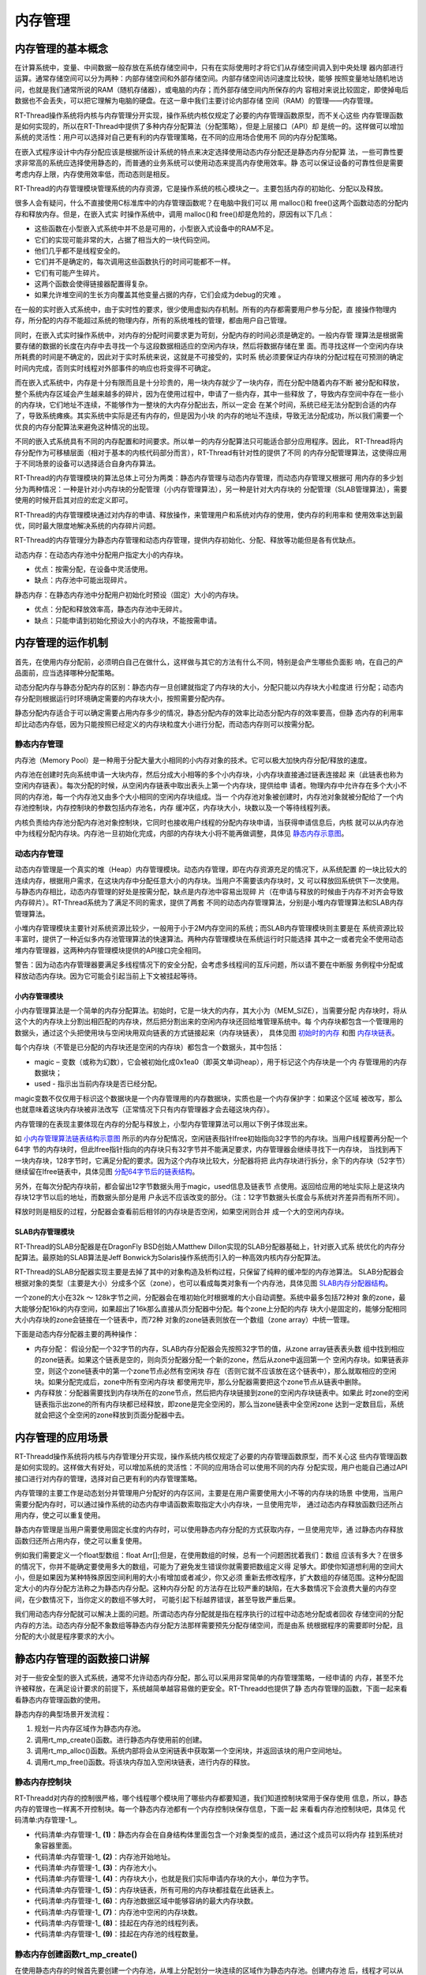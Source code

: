 .. vim: syntax=rst

内存管理
================

内存管理的基本概念
~~~~~~~~~~~~~~~~~~

在计算系统中，变量、中间数据一般存放在系统存储空间中，只有在实际使用时才将它们从存储空间调入到中央处理
器内部进行运算。通常存储空间可以分为两种：内部存储空间和外部存储空间。内部存储空间访问速度比较快，能够
按照变量地址随机地访问，也就是我们通常所说的RAM（随机存储器），或电脑的内存；而外部存储空间内所保存的内
容相对来说比较固定，即使掉电后数据也不会丢失，可以把它理解为电脑的硬盘。在这一章中我们主要讨论内部存储
空间（RAM）的管理——内存管理。

RT-Thread操作系统将内核与内存管理分开实现，操作系统内核仅规定了必要的内存管理函数原型，而不关心这些
内存管理函数是如何实现的，所以在RT-Thread中提供了多种内存分配算法（分配策略），但是上层接口（API）却
是统一的。这样做可以增加系统的灵活性：用户可以选择对自己更有利的内存管理策略，在不同的应用场合使用不
同的内存分配策略。

在嵌入式程序设计中内存分配应该是根据所设计系统的特点来决定选择使用动态内存分配还是静态内存分配算
法，一些可靠性要求非常高的系统应选择使用静态的，而普通的业务系统可以使用动态来提高内存使用效率。静
态可以保证设备的可靠性但是需要考虑内存上限，内存使用效率低，而动态则是相反。

RT-Thread的内存管理模块管理系统的内存资源，它是操作系统的核心模块之一。主要包括内存的初始化、分配以及释放。

很多人会有疑问，什么不直接使用C标准库中的内存管理函数呢？在电脑中我们可以
用 malloc()和 free()这两个函数动态的分配内存和释放内存。但是，在嵌入式实
时操作系统中，调用 malloc()和 free()却是危险的，原因有以下几点：

-  这些函数在小型嵌入式系统中并不总是可用的，小型嵌入式设备中的RAM不足。

-  它们的实现可能非常的大，占据了相当大的一块代码空间。

-  他们几乎都不是线程安全的。

-  它们并不是确定的，每次调用这些函数执行的时间可能都不一样。

-  它们有可能产生碎片。

-  这两个函数会使得链接器配置得复杂。

-  如果允许堆空间的生长方向覆盖其他变量占据的内存，它们会成为debug的灾难 。

在一般的实时嵌入式系统中，由于实时性的要求，很少使用虚拟内存机制。所有的内存都需要用户参与分配，直
接操作物理内存，所分配的内存不能超过系统的物理内存，所有的系统堆栈的管理，都由用户自己管理。

同时，在嵌入式实时操作系统中，对内存的分配时间要求更为苛刻，分配内存的时间必须是确定的。一般内存管
理算法是根据需要存储的数据的长度在内存中去寻找一个与这段数据相适应的空闲内存块，然后将数据存储在里
面。而寻找这样一个空闲内存块所耗费的时间是不确定的，因此对于实时系统来说，这就是不可接受的，实时系
统必须要保证内存块的分配过程在可预测的确定时间内完成，否则实时线程对外部事件的响应也将变得不可确定。

而在嵌入式系统中，内存是十分有限而且是十分珍贵的，用一块内存就少了一块内存，而在分配中随着内存不断
被分配和释放，整个系统内存区域会产生越来越多的碎片，因为在使用过程中，申请了一些内存，其中一些释放
了，导致内存空间中存在一些小的内存块，它们地址不连续，不能够作为一整块的大内存分配出去，所以一定会
在某个时间，系统已经无法分配到合适的内存了，导致系统瘫痪。其实系统中实际是还有内存的，但是因为小块
的内存的地址不连续，导致无法分配成功，所以我们需要一个优良的内存分配算法来避免这种情况的出现。

不同的嵌入式系统具有不同的内存配置和时间要求。所以单一的内存分配算法只可能适合部分应用程序。因此，
RT-Thread将内存分配作为可移植层面（相对于基本的内核代码部分而言），RT-Thread有针对性的提供了不同
的内存分配管理算法，这使得应用于不同场景的设备可以选择适合自身内存算法。

RT-Thread的内存管理模块的算法总体上可分为两类：静态内存管理与动态内存管理，而动态内存管理又根据可
用内存的多少划分为两种情况：一种是针对小内存块的分配管理（小内存管理算法），另一种是针对大内存块的
分配管理（SLAB管理算法），需要使用的时候开启其对应的宏定义即可。

RT-Thread的内存管理模块通过对内存的申请、释放操作，来管理用户和系统对内存的使用，使内存的利用率和
使用效率达到最优，同时最大限度地解决系统的内存碎片问题。

RT-Thread的内存管理分为静态内存管理和动态内存管理，提供内存初始化、分配、释放等功能但是各有优缺点。

动态内存：在动态内存池中分配用户指定大小的内存块。

-  优点：按需分配，在设备中灵活使用。

-  缺点：内存池中可能出现碎片。

静态内存：在静态内存池中分配用户初始化时预设（固定）大小的内存块。

-  优点：分配和释放效率高，静态内存池中无碎片。

-  缺点：只能申请到初始化预设大小的内存块，不能按需申请。

内存管理的运作机制
~~~~~~~~~~~~~~~~~~~~~~~

首先，在使用内存分配前，必须明白自己在做什么，这样做与其它的方法有什么不同，特别是会产生哪些负面影
响，在自己的产品面前，应当选择哪种分配策略。

动态分配内存与静态分配内存的区别：静态内存一旦创建就指定了内存块的大小，分配只能以内存块大小粒度进
行分配；动态内存分配则根据运行时环境确定需要的内存块大小，按照需要分配内存。

静态分配内存适合于可以确定需要占用内存多少的情况，静态分配内存的效率比动态分配内存的效率要高，但静
态内存的利用率却比动态内存低，因为只能按照已经定义的内存块粒度大小进行分配，而动态内存则可以按需分配。

静态内存管理
^^^^^^^^^^^^^^^^

内存池（Memory Pool）是一种用于分配大量大小相同的小内存对象的技术。它可以极大加快内存分配/释放的速度。

内存池在创建时先向系统申请一大块内存，然后分成大小相等的多个小内存块，小内存块直接通过链表连接起
来（此链表也称为空闲内存链表）。每次分配的时候，从空闲内存链表中取出表头上第一个内存块，提供给申
请者。物理内存中允许存在多个大小不同的内存池，每一个内存池又由多个大小相同的空闲内存块组成。当一
个内存池对象被创建时，内存池对象就被分配给了一个内存池控制块，内存控制块的参数包括内存池名，内存
缓冲区，内存块大小，块数以及一个等待线程列表。

内核负责给内存池分配内存池对象控制块，它同时也接收用户线程的分配内存块申请，当获得申请信息后，内核
就可以从内存池中为线程分配内存块。内存池一旦初始化完成，内部的内存块大小将不能再做调整，具体见 静态内存示意图_。

.. image:: media/memory_management/memory002.png
    :align: center
    :name: 静态内存示意图
    :alt: 静态内存示意图

动态内存管理
^^^^^^^^^^^^^^^^^^

动态内存管理是一个真实的堆（Heap）内存管理模块。动态内存管理，即在内存资源充足的情况下，从系统配置
的一块比较大的连续内存，根据用户需求，在这块内存中分配任意大小的内存块。当用户不需要该内存块时，又
可以释放回系统供下一次使用。与静态内存相比，动态内存管理的好处是按需分配，缺点是内存池中容易出现碎
片（在申请与释放的时候由于内存不对齐会导致内存碎片）。RT-Thread系统为了满足不同的需求，提供了两套
不同的动态内存管理算法，分别是小堆内存管理算法和SLAB内存管理算法。

小堆内存管理模块主要针对系统资源比较少，一般用于小于2M内存空间的系统；而SLAB内存管理模块则主要是在
系统资源比较丰富时，提供了一种近似多内存池管理算法的快速算法。两种内存管理模块在系统运行时只能选择
其中之一或者完全不使用动态堆内存管理器，这两种内存管理模块提供的API接口完全相同。

警告：因为动态内存管理器要满足多线程情况下的安全分配，会考虑多线程间的互斥问题，所以请不要在中断服
务例程中分配或释放动态内存块。因为它可能会引起当前上下文被挂起等待。

小内存管理模块
''''''''''''''

小内存管理算法是一个简单的内存分配算法。初始时，它是一块大的内存，其大小为（MEM_SIZE），当需要分配
内存块时，将从这个大的内存块上分割出相匹配的内存块，然后把分割出来的空闲内存块还回给堆管理系统中。每
个内存块都包含一个管理用的数据头，通过这个头把使用块与空闲块用双向链表的方式链接起来（内存块链表），
具体见图 初始时的内存_ 和图 内存块链表_。

.. image:: media/memory_management/memory003.png
    :align: center
    :name: 初始时的内存
    :alt: 初始时的内存


.. image:: media/memory_management/memory004.png
    :align: center
    :name: 内存块链表
    :alt: 内存块链表


每个内存块（不管是已分配的内存块还是空闲的内存块）都包含一个数据头，其中包括：

-  magic – 变数（或称为幻数），它会被初始化成0x1ea0（即英文单词heap），用于标记这个内存块是一个内
   存管理用的内存数据块；

-  used - 指示出当前内存块是否已经分配。

magic变数不仅仅用于标识这个数据块是一个内存管理用的内存数据块，实质也是一个内存保护字：如果这个区域
被改写，那么也就意味着这块内存块被非法改写（正常情况下只有内存管理器才会去碰这块内存）。

内存管理的在表现主要体现在内存的分配与释放上，小型内存管理算法可以用以下例子体现出来。

.. image:: media/memory_management/memory005.png
    :align: center
    :name: 小内存管理算法链表结构示意图
    :alt: 小内存管理算法链表结构示意图


如 小内存管理算法链表结构示意图_ 所示的内存分配情况，空闲链表指针lfree初始指向32字节的内存块。当用户线程要再分配一个64字
节的内存块时，但此lfree指针指向的内存块只有32字节并不能满足要求，内存管理器会继续寻找下一内存块，
当找到再下一块内存块，128字节时，它满足分配的要求。因为这个内存块比较大，分配器将把
此内存块进行拆分，余下的内存块（52字节）继续留在lfree链表中，具体见图 分配64字节后的链表结构_。

.. image:: media/memory_management/memory006.png
    :align: center
    :name: 分配64字节后的链表结构
    :alt: 分配64字节后的链表结构


另外，在每次分配内存块前，都会留出12字节数据头用于magic，used信息及链表节
点使用。返回给应用的地址实际上是这块内存块12字节以后的地址，而数据头部分是用
户永远不应该改变的部分。（注：12字节数据头长度会与系统对齐差异而有所不同）。

释放时则是相反的过程，分配器会查看前后相邻的内存块是否空闲，如果空闲则合并
成一个大的空闲内存块。

SLAB内存管理模块
''''''''''''''''''''

RT-Thread的SLAB分配器是在DragonFly BSD创始人Matthew Dillon实现的SLAB分配器基础上，针对嵌入式系
统优化的内存分配算法。最原始的SLAB算法是Jeff Bonwick为Solaris操作系统而引入的一种高效内核内存分配算法。

RT-Thread的SLAB分配器实现主要是去掉了其中的对象构造及析构过程，只保留了纯粹的缓冲型的内存池算法。
SLAB分配器会根据对象的类型（主要是大小）分成多个区（zone），也可以看成每类对象有一个内存池，具体见图 SLAB内存分配器结构_。

.. image:: media/memory_management/memory007.png
    :align: center
    :name: SLAB内存分配器结构
    :alt: SLAB 内存分配器结构


一个zone的大小在32k ～ 128k字节之间，分配器会在堆初始化时根据堆的大小自动调整。系统中最多包括72种对
象的zone，最大能够分配16k的内存空间，如果超出了16k那么直接从页分配器中分配。每个zone上分配的内存
块大小是固定的，能够分配相同大小内存块的zone会链接在一个链表中，而72种
对象的zone链表则放在一个数组（zone array）中统一管理。

下面是动态内存分配器主要的两种操作：

-  内存分配： 假设分配一个32字节的内存，SLAB内存分配器会先按照32字节的值，从zone array链表表头数
   组中找到相应的zone链表。如果这个链表是空的，则向页分配器分配一个新的zone，然后从zone中返回第一个
   空闲内存块。如果链表非空，则这个zone链表中的第一个zone节点必然有空闲块
   存在（否则它就不应该放在这个链表中），那么就取相应的空闲块。如果分配完成后，zone中所有空闲内存块
   都使用完毕，那么分配器需要把这个zone节点从链表中删除。

-  内存释放：分配器需要找到内存块所在的zone节点，然后把内存块链接到zone的空闲内存块链表中。如果此
   时zone的空闲链表指示出zone的所有内存块都已经释放，即zone是完全空闲的，那么当zone链表中全空闲zone
   达到一定数目后，系统就会把这个全空闲的zone释放到页面分配器中去。

内存管理的应用场景
~~~~~~~~~~~~~~~~~~

RT-Threadd操作系统将内核与内存管理分开实现，操作系统内核仅规定了必要的内存管理函数原型，而不关心这
些内存管理函数是如何实现的。这样做大有好处，可以增加系统的灵活性：不同的应用场合可以使用不同的内存
分配实现，用户也能自己通过API接口进行对内存的管理，选择对自己更有利的内存管理策略。

内存管理的主要工作是动态划分并管理用户分配好的内存区间，主要是在用户需要使用大小不等的内存块的场景
中使用，当用户需要分配内存时，可以通过操作系统的动态内存申请函数索取指定大小内存块，一旦使用完毕，
通过动态内存释放函数归还所占用内存，使之可以重复使用。

静态内存管理是当用户需要使用固定长度的内存时，可以使用静态内存分配的方式获取内存，一旦使用完毕，通
过静态内存释放函数归还所占用内存，使之可以重复使用。

例如我们需要定义一个float型数组：float Arr[];但是，在使用数组的时候，总有一个问题困扰着我们：数组
应该有多大？在很多的情况下，你并不能确定要使用多大的数组，可能为了避免发生错误你就需要把数组定义得
足够大。即使你知道想利用的空间大小，但是如果因为某种特殊原因空间利用的大小有增加或者减少，你又必须
重新去修改程序，扩大数组的存储范围。这种分配固定大小的内存分配方法称之为静态内存分配。这种内存分配
的方法存在比较严重的缺陷，在大多数情况下会浪费大量的内存空间，在少数情况下，当你定义的数组不够大时，
可能引起下标越界错误，甚至导致严重后果。

我们用动态内存分配就可以解决上面的问题。所谓动态内存分配就是指在程序执行的过程中动态地分配或者回收
存储空间的分配内存的方法。动态内存分配不象数组等静态内存分配方法那样需要预先分配存储空间，而是由系
统根据程序的需要即时分配，且分配的大小就是程序要求的大小。

静态内存管理的函数接口讲解
~~~~~~~~~~~~~~~~~~~~~~~~~~~~~~

对于一些安全型的嵌入式系统，通常不允许动态内存分配，那么可以采用非常简单的内存管理策略，一经申请的
内存，甚至不允许被释放，在满足设计要求的前提下，系统越简单越容易做的更安全。RT-Threadd也提供了静
态内存管理的函数，下面一起来看看静态内存管理函数的使用。

静态内存的典型场景开发流程：

1. 规划一片内存区域作为静态内存池。

2. 调用rt_mp_create()函数。进行静态内存使用前的创建。

3. 调用rt_mp_alloc()函数。系统内部将会从空闲链表中获取第一个空闲块，并返回该块的用户空间地址。

4. 调用rt_mp_free()函数。将该块内存加入空闲块链表，进行内存的释放。

静态内存控制块
^^^^^^^^^^^^^^

RT-Threadd对内存的控制很严格，哪个线程哪个模块用了哪些内存都要知道，我们知道控制块常用于保存使用
信息，所以，静态内存的管理也一样离不开控制块。每一个静态内存池都有一个内存控制块保存信息，下面一起
来看看内存池控制块吧，具体见 代码清单:内存管理-1_。

.. code-block:: c
    :caption: 代码清单:内存管理-1静态内存控制块
    :name: 代码清单:内存管理-1
    :linenos:

    struct rt_mempool {
        struct rt_object parent;     /**<继承自rt_object */		(1)

        void            *start_address;  /**< 内存池起始地址 */	     (2)
        rt_size_t        size;   		/**< 内存池大小 */	      (3)

        rt_size_t        block_size; /**< 内存块大小 */		      (4)
        rt_uint8_t      *block_list;  /**< 内存块链表 */	              (5)

        rt_size_t        block_total_count; /**< 内存块总数量 */	     (6)
        rt_size_t        block_free_count; /**< 空闲内存块数量 */	    (7)

        rt_list_t        suspend_thread; 			 	 (8)
        rt_size_t        suspend_thread_count; 			          (9)
    };
    typedef struct rt_mempool *rt_mp_t;


-   代码清单:内存管理-1_ **(1)**\ ：静态内存会在自身结构体里面包含一个对象类型的成员，通过这个成员可以将内存
    挂到系统对象容器里面。

-   代码清单:内存管理-1_ **(2)**\ ：内存池开始地址。

-   代码清单:内存管理-1_ **(3)**\ ：内存池大小。

-   代码清单:内存管理-1_ **(4)**\ ：内存块大小，也就是我们实际申请内存块的大小，单位为字节。

-   代码清单:内存管理-1_ **(5)**\ ：内存块链表，所有可用的内存块都挂载在此链表上。

-   代码清单:内存管理-1_ **(6)**\ ：内存池数据区域中能够容纳的最大内存块数。

-   代码清单:内存管理-1_ **(7)**\ ：内存池中空闲的内存块数。

-   代码清单:内存管理-1_ **(8)**\ ：挂起在内存池的线程列表。

-   代码清单:内存管理-1_ **(9)**\ ：挂起在内存池的线程数量。

静态内存创建函数rt_mp_create()
^^^^^^^^^^^^^^^^^^^^^^^^^^^^^^^^^

在使用静态内存的时候首先要创建一个内存池，从堆上分配划分一块连续的区域作为静态内存池。创建内存池
后，线程才可以从内存池中申请、释放内存，RT-Thread提供静态内存池创建函数rt_mp_create()，该函数
返回一个已创建的内存池对象，内存池创建函数rt_mp_create()源码具体见 代码清单:内存管理-2_。

.. code-block:: c
    :caption: 代码清单:内存管理-2静态内存创建函数rt_mp_create()源码
    :name: 代码清单:内存管理-2
    :linenos:

    /**
    * 此函数将创建一个mempool对象并从堆中分配内存池。
    *
    *
    * @param name 内存池名称
    * @param block_count 内存块数量
    * @param block_size 内存块大小
    *
    * @return 已创建的内存池对象
    */
    rt_mp_t rt_mp_create(const char *name,			(1)
                        rt_size_t   block_count,		(2)
                        rt_size_t   block_size)		        (3)
    {
        rt_uint8_t *block_ptr;
        struct rt_mempool *mp;
        register rt_base_t offset;

        RT_DEBUG_NOT_IN_INTERRUPT;

        /* 分配对象 */
        mp = (struct rt_mempool *)rt_object_allocate(RT_Object_Class_MemPool, name);
        /* 分配对象失败 */
        if (mp == RT_NULL)					(4)
            return RT_NULL;

        /* 初始化内存池信息 */
        block_size     = RT_ALIGN(block_size, RT_ALIGN_SIZE);	(5)
        mp->block_size = block_size;				(6)
        mp->size  = (block_size + sizeof(rt_uint8_t *)) * block_count; (7)

        /* 分配内存 */
        mp->start_address = rt_malloc((block_size + sizeof(rt_uint8_t *)) *
                                    block_count);	        (8)
        if (mp->start_address == RT_NULL) {
            /* 没有足够内存，删除内存池对象句柄 */
            rt_object_delete(&(mp->parent));			(9)

            return RT_NULL;
        }

        mp->block_total_count = block_count;			(10)
        mp->block_free_count  = mp->block_total_count;		(11)

        /* 初始化阻塞链表 */
        rt_list_init(&(mp->suspend_thread));			(12)
        mp->suspend_thread_count = 0;

        /* 初始化空闲内存块链表 */
        block_ptr = (rt_uint8_t *)mp->start_address;		(13)
        for (offset = 0; offset < mp->block_total_count; offset ++) { (14)
            *(rt_uint8_t **)(block_ptr + offset * (block_size + sizeof(rt_uint8_t *)))
            = block_ptr + (offset + 1) * (block_size + sizeof(rt_uint8_t *));
        }						        (15)

        *(rt_uint8_t **)(block_ptr + (offset - 1) * (block_size + sizeof(rt_uint8_t *)))
            = RT_NULL;						(16)

        mp->block_list = block_ptr;				(17)

        return mp;						(18)
    }
    RTM_EXPORT(rt_mp_create);


-   代码清单:内存管理-2_  **(1)**\ ：name 内存池名称。

-   代码清单:内存管理-2_  **(2)**\ ：block_count 初始化内存池中可分配内存块最大数量。

-   代码清单:内存管理-2_  **(3)**\ ：block_size 初始化内存块的大小，单位为字节。

-   代码清单:内存管理-2_  **(4)**\ ：分配内存池对象，调用rt_object_allocate()函数将从对象系统分配内存池
    对象，并且命名内存池对象名称，在系统中，对象的名称必须是唯一的。

-   代码清单:内存管理-2_  **(5)**\ ：初始化内存池信息，初始化内存块大小，使其对齐方式与系统内存对齐方式一
    致，配置block_size以4字节对齐，如果不满足对齐倍数将返回其最小的对齐倍数，如想要对齐13字节大小
    的内存块， RT_ALIGN（13,4） ，将返回16（字节）。

-   代码清单:内存管理-2_  **(6)**\ ：内存块大小按传递进来的block_size来进行初始化配置。

-   代码清单:内存管理-2_  **(7)**\ ：计算得出内存池需要的内存大小，其大小
    为(block_size + sizeof(rt_uint8_t \*)) \* block_count，也就
    是[内存块大小 +4个字节大小（指向内存池控制块）]乘以内存块的数量。

-   代码清单:内存管理-2_  **(8)**\ ：分配内存池，调用rt_malloc ()函数将从系统管理的堆中划分一块连续的内
    存，作为静态内存池，分配的内存大小为内存池大小。很多人会问了，都没创建，怎么分配内存？此处分配
    的内存是调用rt_malloc()进行动态内存分配，因为RT-Thread必须采用动态内存分配的方式，所以此处只
    是划分一块堆内存区域给我们当做静态内存池使用，初始化内存池之后，这块区域的内存就是静态的，只能
    使用静态内存管理接口访问。

-   代码清单:内存管理-2_  **(9)**\ ：系统已经没有足够的内存了，分配失败，需要删除内存池对象句柄，所以在静
    态内存池创建的时候一定要考虑到系统的内存大小。

-   代码清单:内存管理-2_  **(10)**\ ：分配成功，静态内存控制块的block_total_count（内存块总数量）就是创建
    时候由用户定义的block _count。

-   代码清单:内存管理-2_  **(11)**\ ：初始化空闲内存块数量。

-   代码清单:内存管理-2_  **(12)**\ ：初始化线程的阻塞列表和在此列表上线程的数量。

-   代码清单:内存管理-2_  **(13)**\ ：初始化第一个内存块的起始地址。

-   代码清单:内存管理-2_  **(14)**\ ：在for循环中初始化空闲内存块列表，循环执行次数为空闲内存块的数量值。

-   代码清单:内存管理-2_  **(15)**\ ：将所有的内存块都连接起来，在分配的时候更容易管理，其初始化结果具体见图 静态内存池初始化完成示意_ 。

.. image:: media/memory_management/memory008.png
    :align: center
    :name: 静态内存池初始化完成示意
    :alt: 静态内存池初始化完成示意


-   代码清单:内存管理-2_  **(16)**\ ：最后一块内存块的下一个内存是没有了，就是NULL。

-   代码清单:内存管理-2_  **(17)**\ ：内存块列表指向第一块可用内存块。

-   代码清单:内存管理-2_  **(18)**\ ：创建成功返回内存池对象句柄。

使用该函数接口可以创建一个静态内存池，前提是在系统资源允许的情况下（最主要的是动态堆内存资源）才能创
建成功。创建内存池时，需要给内存池指定一个名称，从系统中申请一个内存池对象，然后从堆内存中划分一块连
续的内存区域作为静态内存池，并将内存区域组织成用于静态分配的空闲块列表，创建内存池成功将返回内存池的
句柄，否则返回RT_NULL。静态内存创建函数rt_mp_create()使用实例具体见 代码清单:内存管理-3_ 高亮部分。

.. code-block:: c
    :caption: 代码清单:内存管理-3静态内存创建函数rt_mp_create()实例
    :emphasize-lines: 8-11
    :name: 代码清单:内存管理-3
    :linenos:

    /* 定义内存池控制块 */
    static rt_mp_t test_mp = RT_NULL;
    /* 定义申请内存的指针 */
    static rt_uint32_t *p_test = RT_NULL;
    /* 相关宏定义 */
    #define  BLOCK_COUNT   20		//内存块数量
    #define  BLOCK_SIZE   3		  //内存块大小
    /* 创建一个静态内存池 */
    test_mp = rt_mp_create("test_mp",
                        BLOCK_COUNT,
                        BLOCK_SIZE);
    if (test_mp != RT_NULL)
        rt_kprintf("静态内存池创建成功！\n\n");


静态内存删除函数rt_mp_delete()
^^^^^^^^^^^^^^^^^^^^^^^^^^^^^^^^

删除内存池时，会首先唤醒等待在该内存池对象上的所有线程（返回-RT_ERROR），然后再释放已从内存堆上分
配的内存池数据存放区域，然后删除内存池对象。删除内存池后将无法向内存池申请内存块，静态内存删除
函数rt_mp_delete()源码具体见 代码清单:内存管理-4_。

.. code-block:: c
    :caption: 代码清单:内存管理-4静态内存删除函数rt_mp_delete()源码
    :name: 代码清单:内存管理-4
    :linenos:

    /**
    * 这个函数会删除内存池对象并且释放内存池对象的内存
    *
    * @param mp 内存池对象句柄
    *
    * @return 删除成功返回RT_EOK
    */
    rt_err_t rt_mp_delete(rt_mp_t mp)		        	(1)
    {
        struct rt_thread *thread;
        register rt_ubase_t temp;

        RT_DEBUG_NOT_IN_INTERRUPT;

        /* 检查内存池对象 */
        RT_ASSERT(mp != RT_NULL);				(2)

        /* 唤醒所有在阻塞中的线程 */
        while (!rt_list_isempty(&(mp->suspend_thread))) {	(3)
            /* 关中断 */
            temp = rt_hw_interrupt_disable();

            /* 获取阻塞线程 */				    (4)
            thread = rt_list_entry(mp->suspend_thread.next, struct rt_thread, tlist);
            /* 返回线程错误 */
            thread->error = -RT_ERROR;

            /*
            * 恢复线程
            * 在rt_thread_resume函数中，它将从挂起列表中删除当前线程
            *
            */
            rt_thread_resume(thread);			        (5)

            /* 挂起线程数减一 */
            mp->suspend_thread_count --;			(6)

            /* 开中断 */
            rt_hw_interrupt_enable(temp);
        }

    #if defined(RT_USING_MODULE) && defined(RT_USING_SLAB)	(7)

        if (mp->parent.flag & RT_OBJECT_FLAG_MODULE)
            rt_module_free(mp->parent.module_id, mp->start_address);
        else
    #endif

            /* 释放申请的内存池 */
            rt_free(mp->start_address);		        	(8)

        /* 删除内存池对象 */
        rt_object_delete(&(mp->parent));			(9)

        return RT_EOK;				        	(10)
    }
    RTM_EXPORT(rt_mp_delete);


-   代码清单:内存管理-4_  **(1)**\ ：mp 内存池对象句柄，根据内存池对象句柄决定要删除的是哪个内存池。

-   代码清单:内存管理-4_  **(2)**\ ：检查内存池对象句柄mp是否有效。

-   代码清单:内存管理-4_  **(3)**\ ：如果当前有线程挂在内存池的阻塞列表中，需要将该线程唤醒，直到没有线程阻
    塞的时候才退出while循环。

-   代码清单:内存管理-4_  **(4)**\ ：获取阻塞的线程。

-   代码清单:内存管理-4_  **(5)**\ ：调用rt_thread_resume线程恢复函数，将该线程恢复，该函数会将线程从阻塞
    链表中删除。

-   代码清单:内存管理-4_  **(6)**\ ：将内存池控制块中记录线程挂起数量的suspend_thread_count变量减一。

-   代码清单:内存管理-4_  **(7)**\ ：在这里我们并没有使用slab分配机制，未使能RT_USING_SLAB这个宏定义，所以
    还不需要使用rt_module_free释放内存函数。

-   代码清单:内存管理-4_  **(8)**\ ：释放内存池的内存，因为这个内存池是从系统堆内存动态划分的，删除后要进行释放。

-   代码清单:内存管理-4_  **(9)**\ ：调用rt_object_delete()函数删除内存池对象。

-   代码清单:内存管理-4_  **(10)**\ ：返回删除结果RT_EOK。

内存池的删除函数实现过程我们都已经了解了，用rt_mp_delete()来删除我们需要删除的内存池，那岂不
是手到擒来，但是需要注意的是：删除的时候会将所有因为申请不到内存块而进入阻塞的线程恢复，被恢复
的线程会得到一个-RT_ERROR，所以，建议在删除内存池之前我们应确保所有的线程没有阻塞，并且以后也
不会再向这个内存池申请内存块，才进行删除操作，这样子才是最稳妥的办法，rt_mp_delete()的使用实
例具体见 代码清单:内存管理-5_ 高亮部分。

.. code-block:: c
    :caption: 代码清单:内存管理-5静态内存删除函数rt_mp_delete()实例
    :emphasize-lines: 6-7
    :name: 代码清单:内存管理-5
    :linenos:

    /* 定义内存池控制块 */
    static rt_mp_t test_mp = RT_NULL;

    rt_err_t uwRet = RT_EOK;

    /* 删除一个静态内存池 */
    uwRet = rt_mp_delete(test_mp);
    if (RT_EOK == uwRet)
        rt_kprintf("静态内存池删除成功！\n\n");


静态内存初始化函数rt_mp_init()
^^^^^^^^^^^^^^^^^^^^^^^^^^^^^^

初始化内存池跟创建内存池类似，只是初始化内存池用于静态内存管理模式，内存池控制块来源于用户在系统
中申请的静态对象。另外与创建内存池不同的是，此处内存池对象所使用的内存空间是由用户指定的一个缓冲
区空间，用户把缓冲区的指针传递给内存池对象控制块，其余的初始化工作与创建内存池相同，具体见 代码清单:内存管理-6_。

.. code-block:: c
    :caption: 代码清单:内存管理-6静态内存初始化函数rt_mp_init()源码
    :name: 代码清单:内存管理-6
    :linenos:

    /**
    *
    * 此函数将初始化内存池对象，通常用于静态对象。
    *
    * @param mp 内存池对象
    * @param name 内存池名称
    * @param start 内存池起始地址
    * @param size 内存池总大小
    * @param block_size每个内存块的大小
    *
    * @return RT_EOK
    */
    rt_err_t rt_mp_init(struct rt_mempool *mp,			        (1)
                        const char        *name,			(2)
                        void              *start,			(3)
                        rt_size_t          size,			(4)
                        rt_size_t          block_size)		        (5)
    {
        rt_uint8_t *block_ptr;
        register rt_base_t offset;

        /* 检查内存池 */
        RT_ASSERT(mp != RT_NULL);					(6)

        /* 初始化内存池对象 */
        rt_object_init(&(mp->parent), RT_Object_Class_MemPool, name);   (7)

        /* 初始化内存池 */
        mp->start_address = start;					(8)
        mp->size = RT_ALIGN_DOWN(size, RT_ALIGN_SIZE);	        	(9)

        /* 内存块大小对齐 */
        block_size = RT_ALIGN(block_size, RT_ALIGN_SIZE);		(10)
        mp->block_size = block_size;


    mp->block_total_count = mp->size / (mp->block_size + sizeof(rt_uint8_t *));
        mp->block_free_count  = mp->block_total_count;	    	        (11)

        /* 初始化阻塞链表 */
        rt_list_init(&(mp->suspend_thread));		    	        (12)
        mp->suspend_thread_count = 0;

        /* 初始化内存块空闲链表 */
        block_ptr = (rt_uint8_t *)mp->start_address;		        (13)
        for (offset = 0; offset < mp->block_total_count; offset ++) {   (14)
        *(rt_uint8_t **)(block_ptr + offset * (block_size + sizeof(rt_uint8_t *))) =
        (rt_uint8_t *)(block_ptr + (offset + 1) * (block_size + sizeof(rt_uint8_t *)));
        }								(15)

    *(rt_uint8_t **)(block_ptr + (offset - 1) * (block_size + sizeof(rt_uint8_t *))) =
            RT_NULL;						        (16)

        mp->block_list = block_ptr;				        (17)

        return RT_EOK;						        (18)
    }
    RTM_EXPORT(rt_mp_init);


-   代码清单:内存管理-6_  **(1)**\ ：mp 内存池对象句柄。

-   代码清单:内存管理-6_  **(2)**\ ：name 内存池名称，是字符串常量类型。

-   代码清单:内存管理-6_  **(3)**\ ：start 内存池起始地址，由用户自己定义的具体的起始地址。

-   代码清单:内存管理-6_  **(4)**\ ：size初始化内存池总容量大小。

-   代码清单:内存管理-6_  **(5)**\ ：block_size每个内存块的大小。

-   代码清单:内存管理-6_  **(6)**\ ：检查内存池对象句柄mp是否有效。

-   代码清单:内存管理-6_  **(7)**\ ：初始化内存池内核对象。调用rt_object_init()此函数将初始化内存池对
    象并将其添加到对象管理系统，在系统中，对象的名称必须是唯一的。

-   代码清单:内存管理-6_  **(8)**\ ：初始化内存池，内存池的地址是由用户传递进来的地址。

-   代码清单:内存管理-6_  **(9)**\ ：初始化内存池容量size，使其以4字节对齐方式对齐，如果不满足对齐倍数将
    返回其最小的对齐倍数，如想要对齐13字节大小的内存块， RT_ALIGN（13,4） ，将返回16（字节）。

-   代码清单:内存管理-6_  **(10)**\ ：初始化内存块大小block_size，使其对齐方式与系统内存对齐方式一致，配
    置block_size以4字节对齐。

-   代码清单:内存管理-6_  **(11)**\ ：通过计算得出内存池中最大内存块数量，例如内存池大小为200个字节，内存块
    的大小为16个字节，但是需要再加上4个字节大小的内存头（指向内存池控制），很显然，内存块的数量最大
    为5=200/(16+4)，并且初始化可用空闲内存块个数。

-   代码清单:内存管理-6_  **(12)**\ ：初始化线程的阻塞列表和线程阻塞的数量。

-   代码清单:内存管理-6_  **(13)**\ ：初始化第一个内存块的起始地址。

-   代码清单:内存管理-6_  **(14)**\ ：在for循环中初始化空闲内存块链表，循环执行次数为空闲内存块的数量值。

-   代码清单:内存管理-6_  **(15)**\ ：将所有的空闲内存块都连接起来，在分配的时候更容易管理，其初始化结果
    具体见 静态内存池初始化完成示意图_。

.. image:: media/memory_management/memory008.png
    :align: center
    :name: 静态内存池初始化完成示意图
    :alt: 静态内存池初始化完成示意图


-   代码清单:内存管理-6_  **(16)**\ ：最后一块内存块的下一个内存是没有了，就是NULL。

-   代码清单:内存管理-6_  **(17)**\ ：内存控制块的block_list内存块链表指向第一块可用内存块。

-   代码清单:内存管理-6_  **(18)**\ ：创建成功返回内存池对象句柄。

其实静态内存初始化函数rt_mp_init()与静态内存创建函数rt_mp_create()的过程差不多，初始化内存池
时，调用rt_mp_init()函数一般需要我们定义一个区域作为静态内存池，这个区域一般为一个大数组，这
样，系统就可以对该内存池进行初始化，将内存池用到的内存空间组织成可用于分配的空闲块列表，其具体使
用方法见 代码清单:内存管理-7_ 高亮部分。

.. code-block:: c
    :caption: 代码清单:内存管理-7静态内存初始化函数rt_mp_init()实例
    :emphasize-lines: 7-12
    :name: 代码清单:内存管理-7
    :linenos:

    /* 定义内存池控制块 */
    static rt_mp_t test_mp = RT_NULL;
    static rt_uint8_t mempool[4096];

    rt_err_t uwRet = RT_EOK;

    /* 初始化内存池对象 */
    uwRet = rt_mp_init(&test_mp, 		/**内存池对象**/
                    "test_mp", 		/**内存池名称**/
                    &mempool[0], 	/**内存池起始地址**/
                    sizeof(mempool), 	/**内存池总大小**/
                    80);		/**每个内存块的大小**/
    if (RT_EOK == uwRet)
        rt_kprintf("初始化内存成功！\n");


静态内存申请函数rt_mp_alloc()
^^^^^^^^^^^^^^^^^^^^^^^^^^^^^^^^

这个函数用于申请固定大小的内存块，从指定的内存池中分配一个内存块给用户使用，该内存块的大小在内
存池初始化的时候就已经决定的。如果内存池中有可用的内存块，则从内存池的内存块列表上取下一个内存
块；如果内存池中已经没有可用内存块，则根据用户设定的超时时间把当前线程挂在内存池的阻塞列表中，直
到内存池中有可用内存块，其源码具体见 代码清单:内存管理-8_。

.. code-block:: c
    :caption: 代码清单:内存管理-8静态内存申请函数rt_mp_alloc()
    :name: 代码清单:内存管理-8
    :linenos:

    /**
    * 这个函数用于从指定内存池分配内存块
    *
    * @param mp 内存池对象
    * @param time 超时时间
    *
    * @return分配成功的内存块地址或RT_NULL表示分配失败
    */
    void *rt_mp_alloc(rt_mp_t mp, rt_int32_t time)		(1)
    {
        rt_uint8_t *block_ptr;
        register rt_base_t level;
        struct rt_thread *thread;
        rt_uint32_t before_sleep = 0;

        /* 获取当前线程 */
        thread = rt_thread_self();				(2)

        /* 关中断 */
        level = rt_hw_interrupt_disable();

        while (mp->block_free_count == 0) {			(3)
            /* 无内存块可用 */
            if (time == 0) {				        (4)
                /* 开中断 */
                rt_hw_interrupt_enable(level);

                rt_set_errno(-RT_ETIMEOUT);

                return RT_NULL;
            }

            RT_DEBUG_NOT_IN_INTERRUPT;

            thread->error = RT_EOK;

            /* 需要挂起当前线程 */
            rt_thread_suspend(thread);			        (5)
            rt_list_insert_after(&(mp->suspend_thread), &(thread->tlist));
            mp->suspend_thread_count++;			        6)

            if (time > 0) {
                /* 获取当前系统时间 */
                before_sleep = rt_tick_get();		        (7)

                /* 重置线程超时时间并且启动定时器 */
                rt_timer_control(&(thread->thread_timer),	(8)
                                RT_TIMER_CTRL_SET_TIME,
                                &time);
                rt_timer_start(&(thread->thread_timer));	(9)
            }

            /* 开中断 */
            rt_hw_interrupt_enable(level);

            /* 发起线程调度 */
            rt_schedule();					(10)

            if (thread->error != RT_EOK)
                return RT_NULL;

            if (time > 0) {
                time -= rt_tick_get() - before_sleep;
                if (time < 0)
                    time = 0;
            }
            /* 关中断 */
            level = rt_hw_interrupt_disable();
        }

        /* 内存块可用，记录当前可用内存块个数，申请之后空闲内存块数量减一 */
        mp->block_free_count--;				        (11)

        /* 获取内存块指针 */
        block_ptr = mp->block_list;			        (12)
        RT_ASSERT(block_ptr != RT_NULL);

        /* 设置下一个空闲内存块为可用内存块 */
        mp->block_list = *(rt_uint8_t **)block_ptr;		(13)


        *(rt_uint8_t **)block_ptr = (rt_uint8_t *)mp;	        (14)

        /* 开中断 */
        rt_hw_interrupt_enable(level);

        RT_OBJECT_HOOK_CALL(rt_mp_alloc_hook,
                            (mp, (rt_uint8_t *)(block_ptr + sizeof(rt_uint8_t *))));

        return (rt_uint8_t *)(block_ptr + sizeof(rt_uint8_t *));(15)
    }
    RTM_EXPORT(rt_mp_alloc);


-   代码清单:内存管理-8_  **(1)**\ ：mp 内存池对象，time 超时时间。

-   代码清单:内存管理-8_  **(2)**\ ：获取当前线程。

-   代码清单:内存管理-8_  **(3)**\ ：如果无内存块可用，进入while循环。

-   代码清单:内存管理-8_  **(4)**\ ：如果用户不设置等待时间，则直接返回错误码。

-   代码清单:内存管理-8_  **(5)**\ ：因为能到这一步，用户肯定设置了等待时间的，那么，不管三七二十一将当前线程挂起。

-   代码清单:内存管理-8_  **(6)**\ ：记录因为挂起的线程数量。

-   代码清单:内存管理-8_  **(7)**\ ：获取当前系统时间。

-   代码清单:内存管理-8_  **(8)**\ ：重置线程计时器的超时时间，调用rt_timer_control()函数改变当前线程阻塞时间thread_timer。

-   代码清单:内存管理-8_  **(9)**\ ：启动定时器开始计时。

-   代码清单:内存管理-8_  **(10)**\ ：因为现在线程是等待着了，要进行线程切换，所以进行一次线程调度。

-   代码清单:内存管理-8_  **(11)**\ ：当前内存池中还有内存块可用，记录当前可用内存块个数，申请之后可用内存块数量减一。

-   代码清单:内存管理-8_  **(12)**\ ：获取内存块指针，指向空闲的内存块。

-   代码清单:内存管理-8_  **(13)**\ ：设置当前申请内存块的下一个内存块为可用内存块，将mp->block_list的
    指针指向下一个内存块，具体见 申请内存成功示意图_。

.. image:: media/memory_management/memory009.png
    :align: center
    :name: 申请内存成功示意图
    :alt: 申请内存成功示意图


-   代码清单:内存管理-8_  **(14)**\ ：如 申请内存成功示意图_ 所示，每一个内存块的前4个字节是指向内存池控制块的指针，为
的是让我们在释放内存的时候能找到内存控制块。为什么要记录内存控制块指针呢？因为block_list是单链
表，在申请成功内存的时候，已使用的内存块相当于脱离了内存块列表，那么在释放内存块
的时候就没办法正常释放，所以需要保存内存控制块的指针。

-   代码清单:内存管理-8_  **(15)**\ ：返回用户真正能读写操作的内存地址，其地址向下偏移了4个字节。

静态内存申请函数rt_mp_alloc()的使用是很简单的，仅需配置申请静态内存池句柄与超时时间即可，申请成功
后返回指向用户可以操作的内存块地址，所以我们需要定义一个可以对内存块地址进行读写的指针，对申请的
内存块进行访问，具体见 代码清单:内存管理-9_ 高亮部分。

.. code-block:: c
    :caption: 代码清单:内存管理-9静态内存申请函数rt_mp_alloc()的使用实例
    :emphasize-lines: 2,5
    :name: 代码清单:内存管理-9
    :linenos:

    /* 定义申请内存的指针 */
    static rt_uint32_t *p_test = RT_NULL;
    rt_kprintf("正在向内存池申请内存...........\n");

    p_test = rt_mp_alloc(test_mp,0);
    if (RT_NULL == p_test) /* 没有申请成功 */
        rt_kprintf("静态内存申请失败！\n");
    else
        rt_kprintf("静态内存申请成功，地址为%d！\n\n",p_test);

    rt_kprintf("正在向p_test写入数据...........\n");
    *p_test = 1234;
    rt_kprintf("已经写入p_test地址的数据\n");
    rt_kprintf("*p_test = %.4d ,地址为:%d \n\n", *p_test,p_test);

静态内存释放函数rt_mp_free()
^^^^^^^^^^^^^^^^^^^^^^^^^^^^^^

入式系统的内存对我们来说是十分珍贵的，任何内存块使用完后都必须被释放，否则会造成内存泄露，导致系统发
生致命错误。RT-Thread提供了rt_mp_free()函数进行静态内存的释放管理，使用该函数接口时，根据内存块得
到该内存块所在的（或所属于的）内存池对象，然后增加该内存池的可用内存块数目，并把该被释放的内存块加
入内存块列表，接着判断该内存池对象上是否有挂起的线程，如果有，则唤醒线程，其源码具体见 代码清单:内存管理-10_。

.. code-block:: c
    :caption: 代码清单:内存管理-10静态内存释放函数rt_mp_free()源码
    :name: 代码清单:内存管理-10
    :linenos:

    /**
    * 这个函数会释放一个内存块
    *
    * @param block要释放的内存块的地址
    */
    void rt_mp_free(void *block) 				 (1)
    {
        rt_uint8_t **block_ptr;
        struct rt_mempool *mp;
        struct rt_thread *thread;
        register rt_base_t level;

        /* 获取块所属的池的控制块 */
        block_ptr = (rt_uint8_t **)((rt_uint8_t *)block - sizeof(rt_uint8_t *));(2)
        mp    = (struct rt_mempool *)*block_ptr;		(3)

        RT_OBJECT_HOOK_CALL(rt_mp_free_hook, (mp, block));

        /* 关中断t */
        level = rt_hw_interrupt_disable();

        /* 增加可以的内存块数量 */
        mp->block_free_count ++;				(4)

        /* 将释放的内存块添加到block_list链表中 */
        *block_ptr = mp->block_list;			        (5)
        mp->block_list = (rt_uint8_t *)block_ptr;		(6)

        if (mp->suspend_thread_count > 0) {			(7)
            /* 获取阻塞的线程 */
            thread = rt_list_entry(mp->suspend_thread.next,	(8)
                                struct rt_thread,
                                tlist);

            /* 重置线程错误为RT_EOK */
            thread->error = RT_EOK;

            /* 恢复线程 */
            rt_thread_resume(thread);			        (9)

            /* 记录阻塞线程数量，减一 */
            mp->suspend_thread_count --;			(10)

            /* 开中断 */
            rt_hw_interrupt_enable(level);

            /* 发起线程调度 */
            rt_schedule();					(11)

            return;
        }

        /* 开中断 */
        rt_hw_interrupt_enable(level);
    }
    RTM_EXPORT(rt_mp_free);


-   代码清单:内存管理-10_  **(1)**\ ：block要释放的内存块的地址。

-   代码清单:内存管理-10_  **(2)**\ ：每个内存块中前4个字节保存的信息就是指向内存池控制块指针，所以，需要进
    行指针的偏移，为了获得内存池控制块的地址。

-   代码清单:内存管理-10_  **(3)**\ ：获取内存块所属的内存池对象mp。

-   代码清单:内存管理-10_  **(4)**\ ：记录当前可用内存块数量。

-   代码清单:内存管理-10_  **(5)**\ ：将释放的内存块添加到block_list链表中，内存控制块的指向当前可用内存
    链表头具体过程见 内存释放完成示意图_ **(1)**\ 。

-   代码清单:内存管理-10_  **(6)**\ ： 内存控制块的block_list指向刚释放的内存块，具体见 内存释放完成示意图_**(2)**\ 。

.. image:: media/memory_management/memory010.png
    :align: center
    :name: 内存释放完成示意图
    :alt: 内存释放完成示意图


-   代码清单:内存管理-10_  **(7)**\ ：如果当前有线程因为无法申请内存进入阻塞的话，会执行while循环中的代码。

-   代码清单:内存管理-10_  **(8)**\ ：获取阻塞的线程。

-   代码清单:内存管理-10_  **(9)**\ ：调用rt_ipc_list_resume函数将该线程恢复。

-   代码清单:内存管理-10_  **(10)**\ ：记录阻塞线程数量，suspend_thread_count减一。

-   代码清单:内存管理-10_  **(11)**\ ：恢复挂起的线程，需要发起一次线程调度。

内存释放的使用是非常很简单的，仅将需要释放的内存块地址传递进去即可，系统会根据内存块前4字节的内
容自动找到对应的内存池控制块，然后根据内存池控制块来进行释放内存操作，具体见 代码清单:内存管理-11_。

.. code-block:: c
    :caption: 代码清单:内存管理-11静态内存释放函数rt_mp_free()实例
    :emphasize-lines: 4-5
    :name: 代码清单:内存管理-11
    :linenos:

    /* 定义申请内存的指针 */
    static rt_uint32_t *p_test = RT_NULL;

    rt_kprintf("正在释放内存...........\n");
    rt_mp_free(p_test);


动态内存管理的函数接口讲解
~~~~~~~~~~~~~~~~~~~~~~~~~~

动态内存使用，在RT-Thread运用极多，为了尽可能让RT-Thread易于使用，信号量、队列、互斥量、软件定时
器、线程这些内核对象并不是在编译时静态分配的，而是在运行时动态分配的。内核对象创建时RT-Thread分配
内存空间，在内核对象删除时释放内存。这样的策略减少了设计和计划上的努力，简化了API，并且减少了RAM的
占用，提高内存的利用率，更能灵活运用内存。

动态内存的典型场景开发流程：

1. 初始化系统堆内存空间：rt_system_heap_init()。

2. 申请任意大小的动态内存：rt_malloc()。

3. 释放动态内存rt_free()。回收系统内存，供下一次使用。

系统堆内存初始化rt_system_heap_init()
^^^^^^^^^^^^^^^^^^^^^^^^^^^^^^^^^^^^^^^

在使用堆内存时，必须要在系统初始化的时候进行堆内存的初始化，一般在系统初始化的时候就分配一大块内存
作为堆内存，然后调用rt_system_heap_init()函数进行系统堆内存初始化，之后我们才能去申请内存，在初
始化的时候需要用户自己知道初始化的是哪段内存，所以必须知道内存的起始地址与结束地址，这个函数会把参
数begin_addr，end_addr区域的内存空间作为内存堆来使用，系统堆内存初始化rt_system_heap_init()源
码具体见 代码清单:内存管理-12_。

.. code-block:: c
    :caption: 代码清单:内存管理-12系统堆内存初始化rt_system_heap_init()源码
    :name: 代码清单:内存管理-12
    :linenos:

    void rt_system_heap_init(void *begin_addr, void *end_addr) 	        (1)
    {
        struct heap_mem *mem;
        rt_uint32_t begin_align = RT_ALIGN((rt_uint32_t)begin_addr, RT_ALIGN_SIZE); (2)
        rt_uint32_t end_align = RT_ALIGN_DOWN((rt_uint32_t)end_addr, RT_ALIGN_SIZE); (3)

        RT_DEBUG_NOT_IN_INTERRUPT;

        /* 对齐地址 */
        if ((end_align > (2 * SIZEOF_STRUCT_MEM)) &&
            ((end_align - 2 * SIZEOF_STRUCT_MEM) >= begin_align)) {	(4)
            /* 计算对齐的内存大小 */
            mem_size_aligned = end_align - begin_align - 2 * SIZEOF_STRUCT_MEM;
        } else {
            rt_kprintf("mem init, error begin address 0x%x, and end address 0x%x\n",
                    (rt_uint32_t)begin_addr, (rt_uint32_t)end_addr);

            return;
        }

        /* 指向堆的起始地址 */
        heap_ptr = (rt_uint8_t *)begin_align;		        	(5)

        RT_DEBUG_LOG(RT_DEBUG_MEM, ("mem init, heap begin address 0x%x, size %d\n",
                                    (rt_uint32_t)heap_ptr, mem_size_aligned));

        /* 初始化起始地址 */
        mem        = (struct heap_mem *)heap_ptr;			(6)
        mem->magic = HEAP_MAGIC;
        mem->next  = mem_size_aligned + SIZEOF_STRUCT_MEM;
        mem->prev  = 0;
        mem->used  = 0;
    #ifdef RT_USING_MEMTRACE
        rt_mem_setname(mem, "INIT");
    #endif

        /* 初始化结束地址 */
        heap_end        = (struct heap_mem *)&heap_ptr[mem->next];	(7)
        heap_end->magic = HEAP_MAGIC;
        heap_end->used  = 1;
        heap_end->next  = mem_size_aligned + SIZEOF_STRUCT_MEM;
        heap_end->prev  = mem_size_aligned + SIZEOF_STRUCT_MEM;
    #ifdef RT_USING_MEMTRACE
        rt_mem_setname(heap_end, "INIT");
    #endif

        rt_sem_init(&heap_sem, "heap", 1, RT_IPC_FLAG_FIFO);		(8)

        /* 初始化指向堆起始的最低空闲指针 */
        lfree = (struct heap_mem *)heap_ptr;			        (8)
    }


-   代码清单:内存管理-12_  **(1)**\ ：begin_addr内存的起始地址，end_addr结束地址，这个函数会把参
    数begin_addr，end_addr区域的内存空间作为堆内存来使用。

-   代码清单:内存管理-12_  **(2)**\ ：起始地址对齐，按4字节对齐，其地址要能被4整除，如果不对齐会向下进行
    对齐，例如RT_ALIGN（13，4）会将其地址改为16。

-   代码清单:内存管理-12_  **(3)**\ ：：结束地址对齐，按4字节对齐，其地址要能被4整除，如果不对齐会向上进
    行对齐，例如RT_ALIGN_DOWN（13，4）会将其地址改为12。

-   代码清单:内存管理-12_  **(4)**\ ：如果对齐后的内存大于两个数据头，则此内存是有效的，可以进行初始化
    内存，数据头是每个动态分配的内存块都包含的一个结构体，与静态内存的前4字节内容一样，用于保存内存
    块的信息，内存管理器能根据数据头进行内存的释放与回收，其数据类型具体见代码清单:内存管理-13。

.. code-block:: c
    :caption: 代码清单:内存管理-13内存管理的数据头heap_mem
    :name: 代码清单:内存管理-13
    :linenos:

    struct heap_mem {

        rt_uint16_t magic; 		(1)
        rt_uint16_t used;			(2)

        rt_size_t next, prev;		(3)

    #ifdef RT_USING_MEMTRACE
        rt_uint8_t thread[4];   /* thread name */
    #endif
    };


-   代码清单:内存管理-13_  **(1)**\ ：magic变数（或称为幻数），它会被初始化成0x1ea0（即英文单词heap），用
    于标记这个内存块是一个内存管理用的内存数据块。

-   代码清单:内存管理-13_  **(2)**\ ：used 指示出当前内存块是否已经分配，1代表内存已经分配了，0代表内存可用。

-   代码清单:内存管理-13_  **(3)**\ ：两个指针，用于将内存块形成双线链表，便于管理，具体见图 24‑3。

-   代码清单:内存管理-12_  **(5)**\ ：获取地址heap_ptr，指向堆内存的起始地址。

-   代码清单:内存管理-12_  **(6)**\ ：初始化起始地址数据头，magic初始化成0x1ea0（即英文单词heap），mem->next
    下一个内存块指向结束地址的数据头，当前内存没有被分割，只有从起始地址到结束地址的一整块内存。

-   代码清单:内存管理-12_  **(7)**\ ：同理一样初始化结束地址数据头，因为结束地址之后没有内存了，所以used的
    值要为1，表示在这个地址之后没有内存空间可以分配了，具体见 初始化内存完成示意图_。

.. image:: media/memory_management/memory011.png
    :align: center
    :name: 初始化内存完成示意图
    :alt: 初始化内存完成示意图

-   代码清单:内存管理-12_  **(8)**\ ：初始化一个二值信号量，因为申请内存需要进行资源保护，总不能这个线程
在申请内存的时候被另一个线程打断，这样子就乱套了。

初始化系统内存的使用是很简单的，一般系统在初始化的时候就已经将内存初始化完成了，并不需要我们再次
初始化，在rt_hw_board_init函数中（board.c文件）已经进行初始化了，当然我们也能从新将内存初始化
一次。具体见 代码清单:内存管理-14_ 高亮部分。

.. code-block::
    :caption: 代码清单:内存管理-14系统堆内存初始化rt_system_heap_init()实例
    :emphasize-lines: 14
    :name: 代码清单:内存管理-14
    :linenos:

    #define RT_HEAP_SIZE 1024
    /* 从内部SRAM里面分配一部分静态内存来作为rtt的堆空间，这里配置为4KB */
    static uint32_t rt_heap[RT_HEAP_SIZE];
    RT_WEAK void *rt_heap_begin_get(void)
    {
        return rt_heap;
    }

    RT_WEAK void *rt_heap_end_get(void)
    {
        return rt_heap + RT_HEAP_SIZE;
    }

    rt_system_heap_init(rt_heap_begin_get(),rt_heap_end_get());


系统堆内存申请函数rt_malloc()
^^^^^^^^^^^^^^^^^^^^^^^^^^^^^^^

rt_malloc函数会从系统堆空间中找到合适用户指定大小的内存块，然后把该内存块可用地址返回给
用户，rt_malloc函数的源码实现具体见 代码清单:内存管理-15_。

.. code-block:: c
    :caption: 代码清单:内存管理-15系统堆内存申请函数rt_malloc()源码
    :name: 代码清单:内存管理-15
    :linenos:

    void *rt_malloc(rt_size_t size)			                (1)
    {
        rt_size_t ptr, ptr2;
        struct heap_mem *mem, *mem2;

        RT_DEBUG_NOT_IN_INTERRUPT;

        if (size == 0)
            return RT_NULL;

        if (size != RT_ALIGN(size, RT_ALIGN_SIZE))
            RT_DEBUG_LOG(RT_DEBUG_MEM, ("malloc size %d, but align to %d\n",
                                        size, RT_ALIGN(size, RT_ALIGN_SIZE)));
        else
            RT_DEBUG_LOG(RT_DEBUG_MEM, ("malloc size %d\n", size));

        /* 对齐内存 */
        size = RT_ALIGN(size, RT_ALIGN_SIZE);			        (2)

        if (size > mem_size_aligned) {				        (3)
            RT_DEBUG_LOG(RT_DEBUG_MEM, ("no memory\n"));

            return RT_NULL;
        }

        /* 每个数据块的长度必须至少为MIN_SIZE_ALIGNED  */
        if (size < MIN_SIZE_ALIGNED)				        (4)
            size = MIN_SIZE_ALIGNED;

        /* 获取信号量 */
        rt_sem_take(&heap_sem, RT_WAITING_FOREVER);	                (5)

        for (ptr = (rt_uint8_t *)lfree - heap_ptr;
            ptr < mem_size_aligned - size;
            ptr = ((struct heap_mem *)&heap_ptr[ptr])->next) {	        (6)
            mem = (struct heap_mem *)&heap_ptr[ptr];

            if ((!mem->used) && (mem->next - (ptr + SIZEOF_STRUCT_MEM)) >= size) {(7)
                /*该内存没有被使用并且可以满足用户的需要申请的内存大小
                * */

                if (mem->next - (ptr + SIZEOF_STRUCT_MEM) >=
                    (size + SIZEOF_STRUCT_MEM + MIN_SIZE_ALIGNED)) {	(8)

        / *（除了上面的内容，我们测试是否包含另一个struct heap_mem
            （SIZEOF_STRUCT_MEM）
            *至少MIN_SIZE_ALIGNED数据也适合'用户数据空间mem的大小 ）
            *拆分大块，创建空余数，余数必须足够大才能包含MIN_SIZE_ALIGNED数据：
            * if mem-> next - （ptr +（2 * SIZEOF_STRUCT_MEM））== size，
            * struct heap_mem适合但mem2和mem2-> next之间没有数据
            * 我们可以省略MIN_SIZE_ALIGNED。 我们会创建一个空的内存块
            * 虽然无法保存数据的区域，但是当mem-> next被释放时，两个区域将合并，
            从而产生更多的可用内存
                    ptr2 = ptr + SIZEOF_STRUCT_MEM + size;		(9)

                    /* 创建一个数据头结构体 */
                    mem2       = (struct heap_mem *)&heap_ptr[ptr2];	(10)
                    mem2->magic = HEAP_MAGIC;
                    mem2->used = 0;
                    mem2->next = mem->next;				(11)
                    mem2->prev = ptr;				        (12)
    #ifdef RT_USING_MEMTRACE
                    rt_mem_setname(mem2, "    ");
    #endif

                    /* 并将其插入mem和mem-> next之间 */
                    mem->next = ptr2;
                    mem->used = 1;					(13)

            if (mem2->next != mem_size_aligned + SIZEOF_STRUCT_MEM) {
                ((struct heap_mem *)&heap_ptr[mem2->next])->prev = ptr2;
                    }
    #ifdef RT_MEM_STATS
                    used_mem += (size + SIZEOF_STRUCT_MEM);		(14)
                    if (max_mem < used_mem)
                        max_mem = used_mem;
    #endif
                } else {
                /*（mem2结构不适合下次用户申请的数据空间大小，此时将始终使用：
                * 如果不是，我们连续有2个未使用的结构，在之前就处理了这种情况
                * 当前内存块是最适合用户申请的内存的，直接分配即可。
                *
                * 不进行分裂，没有mem2创建也无法移动mem
                * 接下来直接在mem后面，因为mem-> next将始终用于此点！
                */
                    mem->used = 1;					(15)
    #ifdef RT_MEM_STATS
                used_mem += mem->next - ((rt_uint8_t *)mem - heap_ptr); (16)
                if (max_mem < used_mem)
                    max_mem = used_mem;
    #endif
                }
                /* 设置内存块数据头的变幻数 */
                mem->magic = HEAP_MAGIC;				(17)
    #ifdef RT_USING_MEMTRACE
                if (rt_thread_self())
                    rt_mem_setname(mem, rt_thread_self()->name);
                else
                    rt_mem_setname(mem, "NONE");
    #endif

                if (mem == lfree) {				        (18)
                    /* 在mem之后找到下一个空闲块并更新最低空闲指针 */
                    while (lfree->used && lfree != heap_end)	        (19)
                        lfree = (struct heap_mem *)&heap_ptr[lfree->next];

                    RT_ASSERT(((lfree == heap_end) || (!lfree->used)));
                }

                rt_sem_release(&heap_sem);
        RT_ASSERT((rt_uint32_t)mem + SIZEOF_STRUCT_MEM + size <= (rt_uint32_t)heap_end);
                RT_ASSERT((rt_uint32_t)((rt_uint8_t *)mem +
                SIZEOF_STRUCT_MEM) % RT_ALIGN_SIZE == 0);
        RT_ASSERT((((rt_uint32_t)mem) & (RT_ALIGN_SIZE - 1)) == 0);
                RT_DEBUG_LOG(RT_DEBUG_MEM,
                    ("allocate memory at 0x%x, size: %d\n",
                    (rt_uint32_t)((rt_uint8_t *)mem + SIZEOF_STRUCT_MEM),
                    (rt_uint32_t)(mem->next - ((rt_uint8_t *)mem - heap_ptr))));

                RT_OBJECT_HOOK_CALL(rt_malloc_hook,
                (((void *)((rt_uint8_t *)mem + SIZEOF_STRUCT_MEM)), size));

                /*  返回除内存块数据头结构之外的内存数据 */
                return (rt_uint8_t *)mem + SIZEOF_STRUCT_MEM;	        (20)
            }
        }

        rt_sem_release(&heap_sem);				        (21)

        return RT_NULL;
    }
    RTM_EXPORT(rt_malloc);


-   代码清单:内存管理-15_  **(1)**\ ：size表示申请多大的内存块，单位为字节。

-   代码清单:内存管理-15_  **(2)**\ ：初始化size，配置size以4字节对齐，使其对齐方式与系统内存对齐方式一致。

-   代码清单:内存管理-15_  **(3)**\ ：如果size大于当前系统管理的最大空闲内存，内存不足，返回错误。

-   代码清单:内存管理-15_  **(4)**\ ：每个内存块的大小必须至少为MIN_SIZE_ALIGNED，否则连内存块的数据
    头部分都放不下，更别谈放下我们的数据了。

-   代码清单:内存管理-15_  **(5)**\ ：获取信号量，此信号量是一个二值信号量，用于对内存资源的保护，当一
    个线程申请内存的时候，其他线程就不能申请，否则内存就会变得很混乱。

-   代码清单:内存管理-15_  **(6)**\ ：在for循环中遍历寻找合适的内存资源。

-   代码清单:内存管理-15_  **(7)**\ ：该内存没有被使用并且可以满足用户的需要申请的内存大小，表示已经找到了合
    适用户申请的大小的内存。

-   代码清单:内存管理-15_  **(8)**\ ：当内存满足用户需要并且在分割后剩下的内存块也适合存放数据，那么则进行内
    存块分割。说白了就是找到的这块内存很大，给用户申请了一部分，剩下的内存块也能存放数据，那就把剩下的
    内存也利用起来，进行内存分割。

-   代码清单:内存管理-15_  **(9)**\ ：获取分割后的空闲内存块地址ptr2。它的起始地址就是当前内存块
    地址ptr+12字节的内存块数据头+用户申请的内存块大小size。

-   代码清单:内存管理-15_  **(10)**\ ：为分割后的空闲内存块创建一个数据头。在RT-Thread中，不管是已使用还
    是空闲的内存块都要有数据头，因为这样子便于管理、申请与释放，其过程见内存切割示意图_。

-   代码清单:内存管理-15_  **(11)**\ ：ptr2是空闲内存块，used为0，它的next指针指向下一个内存块，也就是本
    内存块没分割之前的下一个的内存块，其过程见内存切割示意图_。

-   代码清单:内存管理-15_  **(12)**\ ： 很显然ptr2的上一个内存块就是当前申请的内存块，利用双向链表将内存块
    连接起来。

-   代码清单:内存管理-15_  **(13)**\ ：申请的内存块 used设置1表示已使用，具体见 内存切割示意图_。

.. image:: media/memory_management/memory012.png
    :align: center
    :name: 内存切割示意图
    :alt: 图 24‑12内存切割示意图（假设需要分配64字节内存）


-   代码清单:内存管理-15_  **(14)**\ ：计算得出当前内存块大小为用户要申请的内存大小size+内存块中数据头大小（12字节）。

-   代码清单:内存管理-15_  **(15)**\ ：else里面的内容是不进行内存块分割，因为剩下的内存块太小，都无法
    保存数据，没必要进行内存块分割了，直接将当前内存块作为已使用的内存块即可，具体见 不进行内存分割过程示意图_。

.. image:: media/memory_management/memory013.png
    :align: center
    :name: 不进行内存分割过程示意图
    :alt: 不进行内存分割过程示意图


-   代码清单:内存管理-15_  **(16)**\ ：计算得到使用的内存块大小。

-   代码清单:内存管理-15_  **(17)**\ ：设置内存块数据头的变幻数为0x1ea0（即英文单词heap）。

-   代码清单:内存管理-15_  **(18)**\ ： 如果当前申请的内存块是lfree指向的内存块，那么现在申请成功了，内存
    块肯定不是空闲的内存块，需要重新更新一下lfree的指针。

-   代码清单:内存管理-15_  **(19)**\ ：找到下一个空闲块并更新最小空闲内存块指针。

-   代码清单:内存管理-15_  **(20)**\ ：返回用户需要的内存地址，因为数据头是内存管理器处理的地方，无需用户理
    会的，同时用户也不应该去修改数据头的内容。

-   代码清单:内存管理-15_  **(21)**\ ：申请完成，释放二值信号量，让别的线程也能申请内存。

申请内存的源码其实不要求用户很清楚，因为这是内存管理器要做的事情，我们需要注意的是在用户用完内存的
时候将内存释放掉即可，别看内存申请过程那么复杂，其实使用起来是很简单的，用户需要定义一个指针，因为
申请内存返回的是内存块的地址，系统堆内存申请函数rt_malloc()实例具体见 代码清单:内存管理-16_ 高亮部分。

.. code-block:: c
    :caption: 代码清单:内存管理-16系统堆内存申请函数rt_malloc()实例
    :emphasize-lines: 1,2,5
    :name: 代码清单:内存管理-16
    :linenos:

    /* 定义申请内存的指针 */
    static rt_uint32_t *p_test = RT_NULL;

    rt_kprintf("正在向内存池申请内存...........\n");
    p_test = rt_malloc(TEST_SIZE);    /* 申请动态内存 */
    if (RT_NULL == p_test) /* 没有申请成功 */
        rt_kprintf("动态内存申请失败！\n");
    else
        rt_kprintf("动态内存申请成功，地址为%d！\n\n",p_test);

    rt_kprintf("正在向p_test写入数据...........\n");
    *p_test = 1234;
    rt_kprintf("已经写入p_test地址的数据\n");
    rt_kprintf("*p_test = %.4d ,地址为:%d \n\n", *p_test,p_test);


系统堆内存释放函数rt_free()
^^^^^^^^^^^^^^^^^^^^^^^^^^^^

嵌入式系统的内存对我们来说是十分珍贵的，当不使用的时候就应该把内存释放出来，不然很容易造成内存不
足的问题，导致系统发生致命错误。RT-Thread提供了rt_free()函数进行动态内存的释放管理，rt_free()函
数会把待释放的内存还回给堆管理器中。在调用这个函数时用户需传递待释放的内存块指针，如果是空指针直
接返回，其源码具体见 代码清单:内存管理-17_。

.. code-block:: c
    :caption: 代码清单:内存管理-17系统堆内存释放函数rt_free()源码
    :name: 代码清单:内存管理-17
    :linenos:

    /**
    *	此函数将释放先前利用rt_malloc分配的内存块
    * 释放的内存块将被恢复到系统堆。
    *
    * @param rmem即将释放的内存块指针
    */
    void rt_free(void *rmem)			                	(1)
    {
        struct heap_mem *mem;

        RT_DEBUG_NOT_IN_INTERRUPT;

        if (rmem == RT_NULL)			                	(2)
            return;
        RT_ASSERT((((rt_uint32_t)rmem) & (RT_ALIGN_SIZE - 1)) == 0);
        RT_ASSERT((rt_uint8_t *)rmem >= (rt_uint8_t *)heap_ptr &&
                (rt_uint8_t *)rmem < (rt_uint8_t *)heap_end);

        RT_OBJECT_HOOK_CALL(rt_free_hook, (rmem));

        if ((rt_uint8_t *)rmem < (rt_uint8_t *)heap_ptr ||
            (rt_uint8_t *)rmem >= (rt_uint8_t *)heap_end) {		(3)
            RT_DEBUG_LOG(RT_DEBUG_MEM, ("illegal memory\n"));

            return;
        }

        /* 获取相应的heap_mem 结构体... */
        mem = (struct heap_mem *)((rt_uint8_t *)rmem - SIZEOF_STRUCT_MEM); (4)

        RT_DEBUG_LOG(RT_DEBUG_MEM,
                    ("release memory 0x%x, size: %d\n",
                    (rt_uint32_t)rmem,
                (rt_uint32_t)(mem->next - ((rt_uint8_t *)mem - heap_ptr))));


        /* 获取信号量，保护堆免受并发访问 */
        rt_sem_take(&heap_sem, RT_WAITING_FOREVER);			(5)

        /* ......必须处于使用状态...... */
        if (!mem->used || mem->magic != HEAP_MAGIC) {		        (6)
            rt_kprintf("to free a bad data block:\n");
            rt_kprintf("mem: 0x%08x, used flag: %d, magic code: 0x%04x\n",
                    mem, mem->used, mem->magic);
        }
        RT_ASSERT(mem->used);
        RT_ASSERT(mem->magic == HEAP_MAGIC);

        mem->used  = 0;						        (7)
        mem->magic = HEAP_MAGIC;
    #ifdef RT_USING_MEMTRACE
        rt_mem_setname(mem, "    ");
    #endif

        if (mem < lfree) {						(8)
            /* 新释放的内存大小现在是最小的 */
            lfree = mem;
        }

    #ifdef RT_MEM_STATS
        used_mem -= (mem->next - ((rt_uint8_t *)mem - heap_ptr));
    #endif

        /* 最后，看看prev与next也是不是空闲的，看看是否能合并 */
        plug_holes(mem);						(9)
        rt_sem_release(&heap_sem);					(10)
    }
    RTM_EXPORT(rt_free);


-   代码清单:内存管理-17_  **(1)**\ ：rmem即将释放的内存块指针，由用户传递进来。

-   代码清单:内存管理-17_  **(2)**\ ：检查内存块指针是否有效，如果无效，直接退出释放函数。

-   代码清单:内存管理-17_  **(3)**\ ：检查rmem的地址是否属于系统管理的内存范围，如果rmem地址比系统管理的
    起始地址还小或者比系统管理的结束地址还大，那么肯定是地址非法了，打印出错误信息，退出释放函数。

-   代码清单:内存管理-17_  **(4)**\ ：根据rmem偏移，获取内存块中数据头信息，这样子做的好处是可用知道要释
    放的内存是不是由内存管理器管理的，所以用户一般不允许改变数据头的内容。

-   代码清单:内存管理-17_  **(5)**\ ：获取信号量，保护堆免受并发访问。

-   代码清单:内存管理-17_  **(6)**\ ：如果需要释放的内存块还不是使用的状态，那么无需释放，或者内存块中变
    幻数magic 不是 HEAP_MAGIC，那么也不能释放该内存。

-   代码清单:内存管理-17_  **(7)**\ ：释放内存，将used变为0，表明内存未使用，但是注意了，该内存的真正数据
    是没有释放的，used为0只是表明该内存块能被申请而已。

-   代码清单:内存管理-17_  **(8)**\ ：新释放的内存大小现在是最小的，那么lfree必须要指向刚释放的内存块。

-   代码清单:内存管理-17_  **(9)**\ ：最后，调用plug_holes()函数看看释放的内存块相邻的两个内存块也是不是空
    闲的，看看是否能合并成一个大的内存块。

-   代码清单:内存管理-17_  **(10)**\ ：释放信号量，保证别的线程能释放内存。

内存释放函数的使用是很简单，一般来说，只要用户传递正确的内存块指针即可，而且，在使用完内存的时候一
定要及时释放内存，提高内存的利用，系统堆内存释放函数rt_free()实例具体见 代码清单:内存管理-18_ 高亮部分。

.. code-block:: c
    :caption: 代码清单:内存管理-18系统堆内存释放函数rt_free()实例
    :emphasize-lines: 16-18
    :name: 代码清单:内存管理-18
    :linenos:

    /* 定义申请内存的指针 */
    static rt_uint32_t *p_test = RT_NULL;

    rt_kprintf("正在向内存池申请内存...........\n");
    p_test = rt_malloc(TEST_SIZE);    /* 申请动态内存 */
    if (RT_NULL == p_test) /* 没有申请成功 */
        rt_kprintf("动态内存申请失败！\n");
    else
        rt_kprintf("动态内存申请成功，地址为%d！\n\n",p_test);

    rt_kprintf("正在向p_test写入数据...........\n");
    *p_test = 1234;
    rt_kprintf("已经写入p_test地址的数据\n");
    rt_kprintf("*p_test = %.4d ,地址为:%d \n\n", *p_test,p_test);

    rt_kprintf("正在释放内存...........\n");
    rt_free(p_test);
    rt_kprintf("释放内存成功！\n\n");

动态内存的使用有几点要注意的地方：

-  由于系统中动态内存管理需要消耗管理控制块结构的内存，故实际用户可使用空间总量小于堆内存的实际
   大小，假设以堆内存的begin_addr作为起始地址，end_addr作为结束地址，那么实际内存大小应
   为（end_addr - begin_addr），而用户不可能完全利用到那么多内存的，因为内存管理器也是要用内存的。

-  系统中地址为了对齐可能会丢弃部分空间，故存在一些内存碎片。

-  系统中进行内存释放时调用rt_free()函数，只有在内存还没释放的时候才能进行释放并且返回成功，当内存
   已经被释放掉了还继续调用rt_free()会提示出错。

内存管理的实验
~~~~~~~~~~~~~~

静态内存管理实验
^^^^^^^^^^^^^^^^

静态内存管理实验是在RT-Thread中创建了两个线程，其中一个线程是申请内存，另一个线程是清除内存块中
的内容以及释放内存。划分静态内存池区域可以通过定义全局数组或调用动态内存分配接口方式获取。在不
需内存时，注意要及时释放该段内存，避免内存泄露。具体见 代码清单:内存管理-19_ 高亮部分。

.. code-block:: c
    :caption: 代码清单:内存管理-19静态内存管理实验
    :emphasize-lines: 34-37,45-46,75-80,118-155
    :name: 代码清单:内存管理-19
    :linenos:

    /**
    *********************************************************************
    * @file    main.c
    * @author  fire
    * @version V1.0
    * @date    2018-xx-xx
    * @brief   RT-Thread 3.0 + STM32 静态内存管理
    *********************************************************************
    * @attention
    *
    * 实验平台:基于野火STM32全系列（M3/4/7）开发板
    * 论坛    :http://www.firebbs.cn
    * 淘宝    :https://fire-stm32.taobao.com
    *
    **********************************************************************
    */

    /*
    *************************************************************************
    *                             包含的头文件
    *************************************************************************
    */
    #include "board.h"
    #include "rtthread.h"


    /*
    ******************************************************************
    *                               变量
    ******************************************************************
    */
    /* 定义线程控制块 */
    static rt_thread_t alloc_thread = RT_NULL;
    static rt_thread_t free_thread = RT_NULL;
    /* 定义内存池控制块 */
    static rt_mp_t test_mp = RT_NULL;
    /* 定义申请内存的指针 */
    static rt_uint32_t *p_test = RT_NULL;


    /************************* 全局变量声明 ****************************/
    /*
    * 当我们在写应用程序的时候，可能需要用到一些全局变量。
    */

    /* 相关宏定义 */
    #define  BLOCK_COUNT   20		//内存块数量
    #define  BLOCK_SIZE   3		  //内存块大小


    /*
    *************************************************************************
    *                             函数声明
    *************************************************************************
    */
    static void alloc_thread_entry(void* parameter);
    static void free_thread_entry(void* parameter);

    /*
    *************************************************************************
    *                             main 函数
    *************************************************************************
    */
    /**
    * @brief  主函数
    * @param  无
    * @retval 无
    */
    int main(void)
    {
        /*
        * 开发板硬件初始化，RTT系统初始化已经在main函数之前完成，
        * 即在component.c文件中的rtthread_startup()函数中完成了。
        * 所以在main函数中，只需要创建线程和启动线程即可。
        */
        rt_kprintf("这是一个[野火]- STM32全系列开发板-RTT静态内存管理实验！\n");
        rt_kprintf("正在创建一个内存池...........\n");
        /* 创建一个静态内存池 */
        test_mp = rt_mp_create("test_mp",
                            BLOCK_COUNT,
                            BLOCK_SIZE);
        if (test_mp != RT_NULL)
            rt_kprintf("静态内存池创建成功！\n\n");

        /* 创建一个线程 */
        alloc_thread =                          /* 线程控制块指针 */
            rt_thread_create( "alloc",              /* 线程名字 */
                            alloc_thread_entry,   /* 线程入口函数 */
                            RT_NULL,             /* 线程入口函数参数 */
                            512,                 /* 线程栈大小 */
                            1,                   /* 线程的优先级 */
                            20);                 /* 线程时间片 */

        /* 启动线程，开启调度 */
        if (alloc_thread != RT_NULL)
            rt_thread_startup(alloc_thread);
        else
            return -1;

        free_thread =                          /* 线程控制块指针 */
            rt_thread_create( "free",              /* 线程名字 */
                            free_thread_entry,   /* 线程入口函数 */
                            RT_NULL,             /* 线程入口函数参数 */
                            512,                 /* 线程栈大小 */
                            2,                   /* 线程的优先级 */
                            20);                 /* 线程时间片 */

        /* 启动线程，开启调度 */
        if (free_thread != RT_NULL)
            rt_thread_startup(free_thread);
        else
            return -1;
    }

    /*
    ******************************************************************
    *                             线程定义
    ******************************************************************
    */

    static void alloc_thread_entry(void* parameter)
    {
        rt_kprintf("正在向内存池申请内存...........\n");

        p_test = rt_mp_alloc(test_mp,0);
        if (RT_NULL == p_test) /* 没有申请成功 */
            rt_kprintf("静态内存申请失败！\n");
        else
            rt_kprintf("静态内存申请成功，地址为%d！\n\n",p_test);

        rt_kprintf("正在向p_test写入数据...........\n");
        *p_test = 1234;
        rt_kprintf("已经写入p_test地址的数据\n");
        rt_kprintf("*p_test = %.4d ,地址为:%d \n\n", *p_test,p_test);

        /* 线程都是一个无限循环，不能返回 */
        while (1) {
            LED2_TOGGLE;
            rt_thread_delay(1000);     //每1000ms扫描一次
        }
    }

    static void free_thread_entry(void* parameter)
    {
        rt_err_t uwRet = RT_EOK;
        rt_kprintf("正在释放内存...........\n");
        rt_mp_free(p_test);
        rt_kprintf("释放内存成功！\n\n");
        rt_kprintf("正在删除内存...........\n");
        uwRet = rt_mp_delete(test_mp);
        if (RT_EOK == uwRet)
            rt_kprintf("删除内存成功！\n");
        /* 线程都是一个无限循环，不能返回 */
        while (1) {
            LED1_TOGGLE;
            rt_thread_delay(500);     //每500ms扫描一次
        }
    }
    /****************************END OF FILE****************************/


动态内存管理实验
^^^^^^^^^^^^^^^^

动态内存管理实验是在RT-Thread中创建了两个线程，其中一个线程是申请内存，另一个线程是清除内存块中
的内容以及释放内存。在不需内存时，注意要及时释放该段内存，避免内存泄露，具体见 代码清单:内存管理-20_ 高亮部分。

.. code-block:: c
    :caption: 代码清单:内存管理-20动态内存管理实验
    :emphasize-lines: 35-36,43-44,110-142
    :name: 代码清单:内存管理-20
    :linenos:

    /**
    *********************************************************************
    * @file    main.c
    * @author  fire
    * @version V1.0
    * @date    2018-xx-xx
    * @brief   RT-Thread 3.0 + STM32 动态内存管理
    *********************************************************************
    * @attention
    *
    * 实验平台:基于野火STM32全系列（M3/4/7）开发板
    * 论坛    :http://www.firebbs.cn
    * 淘宝    :https://fire-stm32.taobao.com
    *
    **********************************************************************
    */

    /*
    *************************************************************************
    *                             包含的头文件
    *************************************************************************
    */
    #include "board.h"
    #include "rtthread.h"


    /*
    ******************************************************************
    *                               变量
    ******************************************************************
    */
    /* 定义线程控制块 */
    static rt_thread_t alloc_thread = RT_NULL;
    static rt_thread_t free_thread = RT_NULL;

    /* 定义申请内存的指针 */
    static rt_uint32_t *p_test = RT_NULL;

    /************************* 全局变量声明 ****************************/
    /*
    * 当我们在写应用程序的时候，可能需要用到一些全局变量。
    */

    /* 相关宏定义 */
    #define  TEST_SIZE   100		  //内存大小（字节）


    /*
    *************************************************************************
    *                             函数声明
    *************************************************************************
    */
    static void alloc_thread_entry(void* parameter);
    static void free_thread_entry(void* parameter);

    /*
    *************************************************************************
    *                             main 函数
    *************************************************************************
    */
    /**
    * @brief  主函数
    * @param  无
    * @retval 无
    */
    int main(void)
    {
        /*
        * 开发板硬件初始化，RTT系统初始化已经在main函数之前完成，
        * 即在component.c文件中的rtthread_startup()函数中完成了。
        * 所以在main函数中，只需要创建线程和启动线程即可。
        */
        rt_kprintf("这是一个[野火]- STM32全系列开发板-RTT动态内存管理实验！\n");

        /* 创建一个线程 */
        alloc_thread =                          /* 线程控制块指针 */
            rt_thread_create( "alloc",              /* 线程名字 */
                            alloc_thread_entry,   /* 线程入口函数 */
                            RT_NULL,             /* 线程入口函数参数 */
                            512,                 /* 线程栈大小 */
                            1,                   /* 线程的优先级 */
                            20);                 /* 线程时间片 */

        /* 启动线程，开启调度 */
        if (alloc_thread != RT_NULL)
            rt_thread_startup(alloc_thread);
        else
            return -1;

        free_thread =                          /* 线程控制块指针 */
            rt_thread_create( "free",              /* 线程名字 */
                            free_thread_entry,   /* 线程入口函数 */
                            RT_NULL,             /* 线程入口函数参数 */
                            512,                 /* 线程栈大小 */
                            2,                   /* 线程的优先级 */
                            20);                 /* 线程时间片 */

        /* 启动线程，开启调度 */
        if (free_thread != RT_NULL)
            rt_thread_startup(free_thread);
        else
            return -1;
    }

    /*
    ******************************************************************
    *                             线程定义
    ****************************************************************
    */

    static void alloc_thread_entry(void* parameter)
    {
        rt_kprintf("正在向内存池申请内存...........\n");
        p_test = rt_malloc(TEST_SIZE);    /* 申请动态内存 */
        if (RT_NULL == p_test) /* 没有申请成功 */
            rt_kprintf("动态内存申请失败！\n");
        else
            rt_kprintf("动态内存申请成功，地址为%d！\n\n",p_test);

        rt_kprintf("正在向p_test写入数据...........\n");
        *p_test = 1234;
        rt_kprintf("已经写入p_test地址的数据\n");
        rt_kprintf("*p_test = %.4d ,地址为:%d \n\n", *p_test,p_test);

        /* 线程都是一个无限循环，不能返回 */
        while (1) {
            LED2_TOGGLE;
            rt_thread_delay(1000);     //每1000ms扫描一次
        }
    }

    static void free_thread_entry(void* parameter)
    {
        rt_kprintf("正在释放内存...........\n");
        rt_free(p_test);
        rt_kprintf("释放内存成功！\n\n");

        /* 线程都是一个无限循环，不能返回 */
        while (1) {
            LED1_TOGGLE;
            rt_thread_delay(500);     //每500ms扫描一次
        }
    }
    /***************************END OF FILE****************************/



内存管理的实验现象
~~~~~~~~~~~~~~~~~~~~~~~~~

静态内存管理实验现象
^^^^^^^^^^^^^^^^^^^^

程序编译好，用USB线连接电脑和开发板的USB接口（对应丝印为USB转串口），用DAP仿真器把配套程序下载
到野火STM32开发板（具体型号根据你买的板子而定，每个型号的板子都配套有对应的程序），在电脑上打开
串口调试助手，然后复位开发板就可以在调试助手中看到rt_kprintf的打印信息与运行结果，开发板的LED也
在闪烁，具体见图 静态内存管理实验现象_。

.. image:: media/memory_management/memory014.png
    :align: center
    :name: 静态内存管理实验现象
    :alt: 静态内存管理实验现象



静态内存管理实验现象
^^^^^^^^^^^^^^^^^^^^^^^^^^

程序编译好，用USB线连接电脑和开发板的USB接口（对应丝印为USB转串口），用DAP仿真器把配套程序下载到
野火STM32开发板（具体型号根据你买的板子而定，每个型号的板子都配套有对应的程序），在电脑上打开串口
调试助手，然后复位开发板就可以在调试助手中看到rt_kprintf的打印信息与运行结果，开发板的LED也在闪
烁，具体见图 动态内存管理实验现象_。

.. image:: media/memory_management/memory015.png
    :align: center
    :name: 动态内存管理实验现象
    :alt: 动态内存管理实验现象
